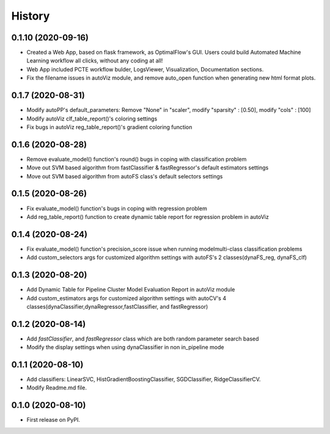 =======
History
=======

0.1.10 (2020-09-16)
------------------
* Created a Web App, based on flask framework, as OptimalFlow's GUI. Users could build Automated Machine Learning workflow all clicks, without any coding at all!
* Web App included PCTE workflow bulder, LogsViewer, Visualization, Documentation sections.
* Fix the filename issues in autoViz module, and remove auto_open function when generating new html format plots.

0.1.7 (2020-08-31)
------------------
* Modify autoPP's default_parameters: Remove "None" in  "scaler", modify "sparsity" : [0.50], modify "cols" : [100]
* Modify autoViz clf_table_report()'s coloring settings 
* Fix bugs in autoViz reg_table_report()'s gradient coloring function  

0.1.6 (2020-08-28)
------------------
* Remove evaluate_model() function's round() bugs in coping with classification problem
* Move out SVM based algorithm from fastClassifier & fastRegressor's default estimators settings
* Move out SVM based algorithm from autoFS class's default selectors settings 

0.1.5 (2020-08-26)
------------------
* Fix evaluate_model() function's bugs in coping with regression problem
* Add reg_table_report() function to create dynamic table report for regression problem in autoViz

0.1.4 (2020-08-24)
------------------
* Fix evaluate_model() function's precision_score issue when running modelmulti-class classification problems
* Add custom_selectors args for customized algorithm settings with autoFS's 2 classes(dynaFS_reg, dynaFS_clf)

0.1.3 (2020-08-20)
------------------
* Add Dynamic Table for Pipeline Cluster Model Evaluation Report in autoViz module
* Add custom_estimators args for customized algorithm settings with autoCV's 4 classes(dynaClassifier,dynaRegressor,fastClassifier, and fastRegressor)  

0.1.2 (2020-08-14)
------------------

* Add *fastClassifier*, and *fastRegressor* class which are both random parameter search based
* Modify the display settings when using dynaClassifier in non in_pipeline mode

0.1.1 (2020-08-10)
------------------

* Add classifiers: LinearSVC, HistGradientBoostingClassifier, SGDClassifier, RidgeClassifierCV.
* Modify Readme.md file.

0.1.0 (2020-08-10)
------------------

* First release on PyPI.